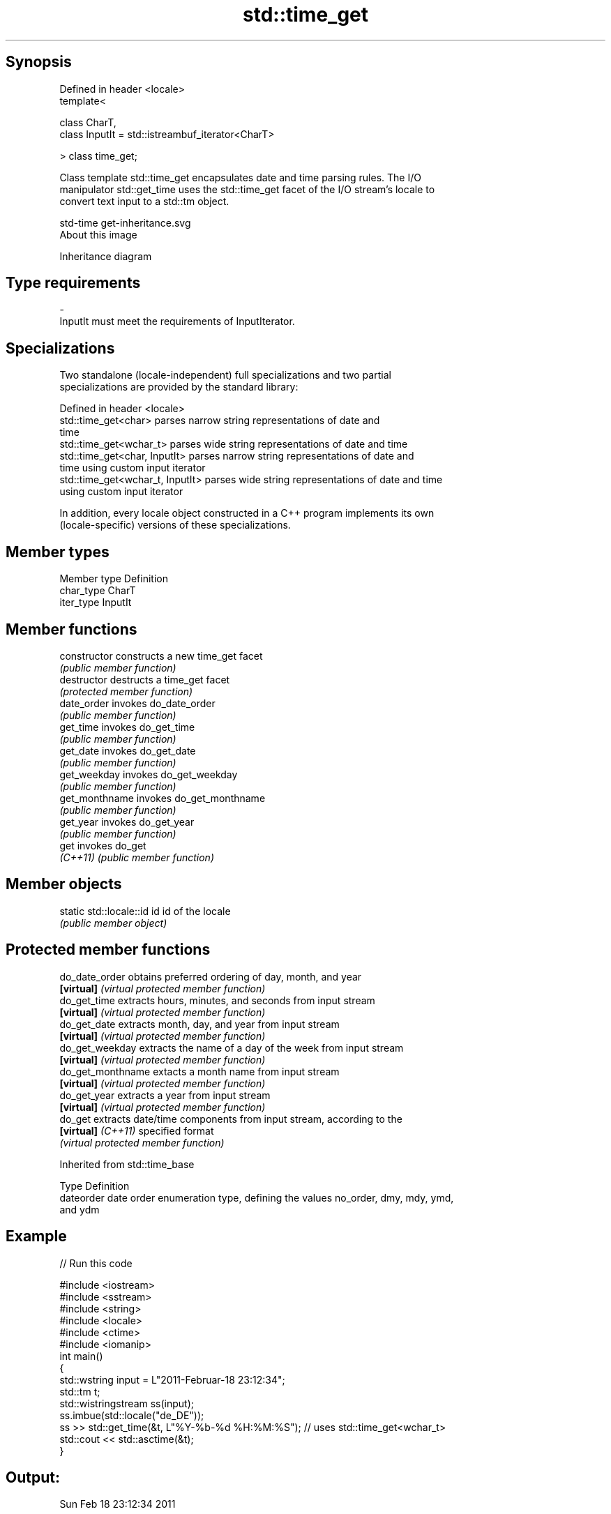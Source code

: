 .TH std::time_get 3 "Sep  4 2015" "2.0 | http://cppreference.com" "C++ Standard Libary"
.SH Synopsis
   Defined in header <locale>
   template<

   class CharT,
   class InputIt = std::istreambuf_iterator<CharT>

   > class time_get;

   Class template std::time_get encapsulates date and time parsing rules. The I/O
   manipulator std::get_time uses the std::time_get facet of the I/O stream's locale to
   convert text input to a std::tm object.

   std-time get-inheritance.svg
   About this image

                                   Inheritance diagram

.SH Type requirements

   -
   InputIt must meet the requirements of InputIterator.

.SH Specializations

   Two standalone (locale-independent) full specializations and two partial
   specializations are provided by the standard library:

   Defined in header <locale>
   std::time_get<char>             parses narrow string representations of date and
                                   time
   std::time_get<wchar_t>          parses wide string representations of date and time
   std::time_get<char, InputIt>    parses narrow string representations of date and
                                   time using custom input iterator
   std::time_get<wchar_t, InputIt> parses wide string representations of date and time
                                   using custom input iterator

   In addition, every locale object constructed in a C++ program implements its own
   (locale-specific) versions of these specializations.

.SH Member types

   Member type Definition
   char_type   CharT
   iter_type   InputIt

.SH Member functions

   constructor   constructs a new time_get facet
                 \fI(public member function)\fP
   destructor    destructs a time_get facet
                 \fI(protected member function)\fP
   date_order    invokes do_date_order
                 \fI(public member function)\fP
   get_time      invokes do_get_time
                 \fI(public member function)\fP
   get_date      invokes do_get_date
                 \fI(public member function)\fP
   get_weekday   invokes do_get_weekday
                 \fI(public member function)\fP
   get_monthname invokes do_get_monthname
                 \fI(public member function)\fP
   get_year      invokes do_get_year
                 \fI(public member function)\fP
   get           invokes do_get
   \fI(C++11)\fP       \fI(public member function)\fP

.SH Member objects

   static std::locale::id id id of the locale
                             \fI(public member object)\fP

.SH Protected member functions

   do_date_order     obtains preferred ordering of day, month, and year
   \fB[virtual]\fP         \fI(virtual protected member function)\fP
   do_get_time       extracts hours, minutes, and seconds from input stream
   \fB[virtual]\fP         \fI(virtual protected member function)\fP
   do_get_date       extracts month, day, and year from input stream
   \fB[virtual]\fP         \fI(virtual protected member function)\fP
   do_get_weekday    extracts the name of a day of the week from input stream
   \fB[virtual]\fP         \fI(virtual protected member function)\fP
   do_get_monthname  extacts a month name from input stream
   \fB[virtual]\fP         \fI(virtual protected member function)\fP
   do_get_year       extracts a year from input stream
   \fB[virtual]\fP         \fI(virtual protected member function)\fP
   do_get            extracts date/time components from input stream, according to the
   \fB[virtual]\fP \fI(C++11)\fP specified format
                     \fI(virtual protected member function)\fP

Inherited from std::time_base

   Type      Definition
   dateorder date order enumeration type, defining the values no_order, dmy, mdy, ymd,
             and ydm

.SH Example

   
// Run this code

 #include <iostream>
 #include <sstream>
 #include <string>
 #include <locale>
 #include <ctime>
 #include <iomanip>
 int main()
 {
     std::wstring input = L"2011-Februar-18 23:12:34";
     std::tm t;
     std::wistringstream ss(input);
     ss.imbue(std::locale("de_DE"));
     ss >> std::get_time(&t, L"%Y-%b-%d %H:%M:%S"); // uses std::time_get<wchar_t>
     std::cout << std::asctime(&t);
 }

.SH Output:

 Sun Feb 18 23:12:34 2011

.SH See also

   time_put formats contents of struct std::tm for output as character sequence
            \fI(class template)\fP
   get_time parses a date/time value of specified format
   \fI(C++11)\fP  \fI(function template)\fP
